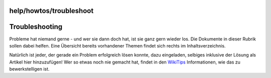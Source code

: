 help/howtos/troubleshoot
========================
.. _Troubleshooting:

Troubleshooting
===============

Probleme hat niemand gerne - und wer sie dann doch hat, ist sie ganz
gern wieder los. Die Dokumente in dieser Rubrik sollen dabei helfen.
Eine Übersicht bereits vorhandener Themen findet sich rechts im
Inhaltsverzeichnis.

Natürlich ist jeder, der gerade ein Problem erfolgreich lösen konnte,
dazu eingeladen, selbiges inklusive der Lösung als Artikel hier
hinzuzufügen! Wer so etwas noch nie gemacht hat, findet in den
`WikiTips <../wikiedit.html>`__ Informationen, wie das zu
bewerkstelligen ist.
